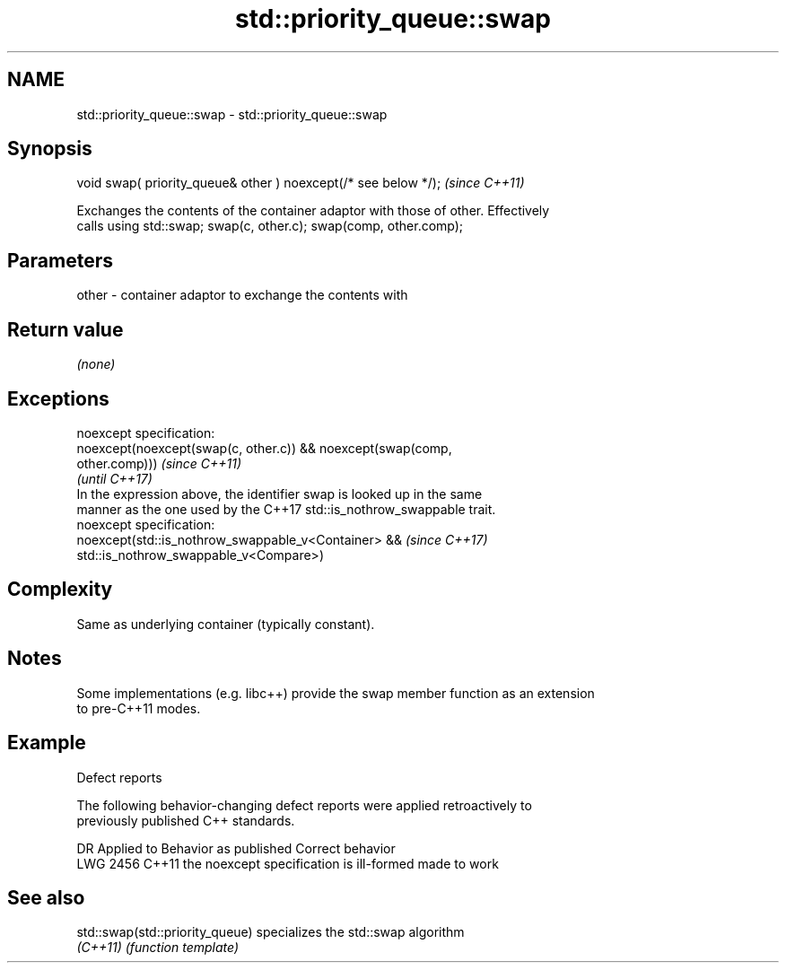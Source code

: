 .TH std::priority_queue::swap 3 "2022.03.29" "http://cppreference.com" "C++ Standard Libary"
.SH NAME
std::priority_queue::swap \- std::priority_queue::swap

.SH Synopsis
   void swap( priority_queue& other ) noexcept(/* see below */);  \fI(since C++11)\fP

   Exchanges the contents of the container adaptor with those of other. Effectively
   calls using std::swap; swap(c, other.c); swap(comp, other.comp);

.SH Parameters

   other - container adaptor to exchange the contents with

.SH Return value

   \fI(none)\fP

.SH Exceptions

   noexcept specification:
   noexcept(noexcept(swap(c, other.c)) && noexcept(swap(comp,
   other.comp)))                                                          \fI(since C++11)\fP
                                                                          \fI(until C++17)\fP
   In the expression above, the identifier swap is looked up in the same
   manner as the one used by the C++17 std::is_nothrow_swappable trait.
   noexcept specification:
   noexcept(std::is_nothrow_swappable_v<Container> &&                     \fI(since C++17)\fP
   std::is_nothrow_swappable_v<Compare>)

.SH Complexity

   Same as underlying container (typically constant).

.SH Notes

   Some implementations (e.g. libc++) provide the swap member function as an extension
   to pre-C++11 modes.

.SH Example

  Defect reports

   The following behavior-changing defect reports were applied retroactively to
   previously published C++ standards.

      DR    Applied to          Behavior as published           Correct behavior
   LWG 2456 C++11      the noexcept specification is ill-formed made to work

.SH See also

   std::swap(std::priority_queue) specializes the std::swap algorithm
   \fI(C++11)\fP                        \fI(function template)\fP
